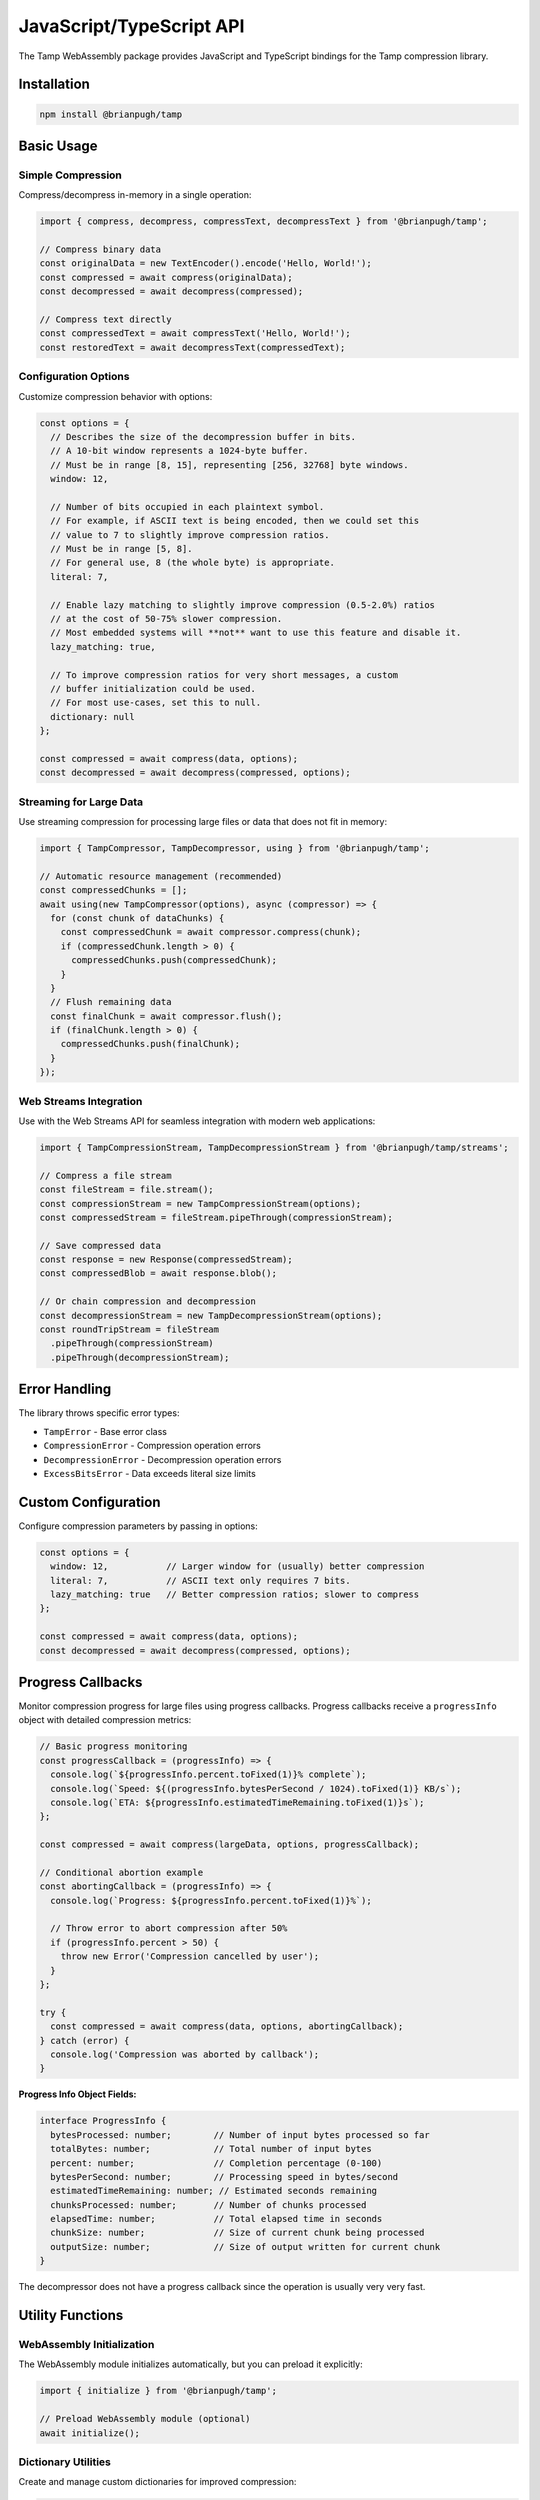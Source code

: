 JavaScript/TypeScript API
=========================

The Tamp WebAssembly package provides JavaScript and TypeScript bindings for the Tamp compression library.

Installation
------------

.. code-block:: bash

   npm install @brianpugh/tamp

Basic Usage
-----------

Simple Compression
^^^^^^^^^^^^^^^^^^

Compress/decompress in-memory in a single operation:

.. code-block:: javascript

   import { compress, decompress, compressText, decompressText } from '@brianpugh/tamp';

   // Compress binary data
   const originalData = new TextEncoder().encode('Hello, World!');
   const compressed = await compress(originalData);
   const decompressed = await decompress(compressed);

   // Compress text directly
   const compressedText = await compressText('Hello, World!');
   const restoredText = await decompressText(compressedText);

Configuration Options
^^^^^^^^^^^^^^^^^^^^^

Customize compression behavior with options:

.. code-block:: javascript

   const options = {
     // Describes the size of the decompression buffer in bits.
     // A 10-bit window represents a 1024-byte buffer.
     // Must be in range [8, 15], representing [256, 32768] byte windows.
     window: 12,

     // Number of bits occupied in each plaintext symbol.
     // For example, if ASCII text is being encoded, then we could set this
     // value to 7 to slightly improve compression ratios.
     // Must be in range [5, 8].
     // For general use, 8 (the whole byte) is appropriate.
     literal: 7,

     // Enable lazy matching to slightly improve compression (0.5-2.0%) ratios
     // at the cost of 50-75% slower compression.
     // Most embedded systems will **not** want to use this feature and disable it.
     lazy_matching: true,

     // To improve compression ratios for very short messages, a custom
     // buffer initialization could be used.
     // For most use-cases, set this to null.
     dictionary: null
   };

   const compressed = await compress(data, options);
   const decompressed = await decompress(compressed, options);


Streaming for Large Data
^^^^^^^^^^^^^^^^^^^^^^^^^

Use streaming compression for processing large files or data that does not fit in memory:

.. code-block:: javascript

   import { TampCompressor, TampDecompressor, using } from '@brianpugh/tamp';

   // Automatic resource management (recommended)
   const compressedChunks = [];
   await using(new TampCompressor(options), async (compressor) => {
     for (const chunk of dataChunks) {
       const compressedChunk = await compressor.compress(chunk);
       if (compressedChunk.length > 0) {
         compressedChunks.push(compressedChunk);
       }
     }
     // Flush remaining data
     const finalChunk = await compressor.flush();
     if (finalChunk.length > 0) {
       compressedChunks.push(finalChunk);
     }
   });


Web Streams Integration
^^^^^^^^^^^^^^^^^^^^^^^

Use with the Web Streams API for seamless integration with modern web applications:

.. code-block:: javascript

   import { TampCompressionStream, TampDecompressionStream } from '@brianpugh/tamp/streams';

   // Compress a file stream
   const fileStream = file.stream();
   const compressionStream = new TampCompressionStream(options);
   const compressedStream = fileStream.pipeThrough(compressionStream);

   // Save compressed data
   const response = new Response(compressedStream);
   const compressedBlob = await response.blob();

   // Or chain compression and decompression
   const decompressionStream = new TampDecompressionStream(options);
   const roundTripStream = fileStream
     .pipeThrough(compressionStream)
     .pipeThrough(decompressionStream);


Error Handling
--------------

The library throws specific error types:

- ``TampError`` - Base error class
- ``CompressionError`` - Compression operation errors
- ``DecompressionError`` - Decompression operation errors
- ``ExcessBitsError`` - Data exceeds literal size limits

Custom Configuration
--------------------
Configure compression parameters by passing in options:

.. code-block:: javascript

   const options = {
     window: 12,           // Larger window for (usually) better compression
     literal: 7,           // ASCII text only requires 7 bits.
     lazy_matching: true   // Better compression ratios; slower to compress
   };

   const compressed = await compress(data, options);
   const decompressed = await decompress(compressed, options);

Progress Callbacks
------------------

Monitor compression progress for large files using progress callbacks. Progress callbacks receive a ``progressInfo`` object with detailed compression metrics:

.. code-block:: javascript

   // Basic progress monitoring
   const progressCallback = (progressInfo) => {
     console.log(`${progressInfo.percent.toFixed(1)}% complete`);
     console.log(`Speed: ${(progressInfo.bytesPerSecond / 1024).toFixed(1)} KB/s`);
     console.log(`ETA: ${progressInfo.estimatedTimeRemaining.toFixed(1)}s`);
   };

   const compressed = await compress(largeData, options, progressCallback);

   // Conditional abortion example
   const abortingCallback = (progressInfo) => {
     console.log(`Progress: ${progressInfo.percent.toFixed(1)}%`);

     // Throw error to abort compression after 50%
     if (progressInfo.percent > 50) {
       throw new Error('Compression cancelled by user');
     }
   };

   try {
     const compressed = await compress(data, options, abortingCallback);
   } catch (error) {
     console.log('Compression was aborted by callback');
   }

**Progress Info Object Fields:**

.. code-block:: typescript

   interface ProgressInfo {
     bytesProcessed: number;        // Number of input bytes processed so far
     totalBytes: number;            // Total number of input bytes
     percent: number;               // Completion percentage (0-100)
     bytesPerSecond: number;        // Processing speed in bytes/second
     estimatedTimeRemaining: number; // Estimated seconds remaining
     chunksProcessed: number;       // Number of chunks processed
     elapsedTime: number;           // Total elapsed time in seconds
     chunkSize: number;             // Size of current chunk being processed
     outputSize: number;            // Size of output written for current chunk
   }

The decompressor does not have a progress callback since the operation is usually very very fast.

Utility Functions
-----------------

WebAssembly Initialization
^^^^^^^^^^^^^^^^^^^^^^^^^^^

The WebAssembly module initializes automatically, but you can preload it explicitly:

.. code-block:: javascript

   import { initialize } from '@brianpugh/tamp';

   // Preload WebAssembly module (optional)
   await initialize();

Dictionary Utilities
^^^^^^^^^^^^^^^^^^^^

Create and manage custom dictionaries for improved compression:

.. code-block:: javascript

   import { initializeDictionary, computeMinPatternSize } from '@brianpugh/tamp';

   // Initialize a dictionary buffer with default values
   const dictionary = await initializeDictionary(1024); // Must be power of 2

   // Compute minimum pattern size for given parameters
   const minPatternSize = await computeMinPatternSize(12, 8); // window=12, literal=8

Stream Helpers
^^^^^^^^^^^^^^

Additional utilities for working with streams:

.. code-block:: javascript

   import {
     compressStream,
     decompressStream,
     createReadableStream,
     collectStream
   } from '@brianpugh/tamp';

   // Convert Uint8Array to ReadableStream
   const data = new TextEncoder().encode('Hello, World!');
   const readableStream = createReadableStream(data, 1024); // 1024 byte chunks

   // Compress a readable stream
   const compressedStream = compressStream(readableStream, options);

   // Decompress a readable stream
   const decompressedStream = decompressStream(compressedStream, options);

   // Collect stream back to Uint8Array
   const result = await collectStream(decompressedStream);

Node.js and Browser Support
---------------------------

The package supports both Node.js (>= 14.0.0) and modern browsers with WebAssembly support. It provides CommonJS and ES Module builds.

.. code-block:: javascript

   // ES Modules
   import { compress } from '@brianpugh/tamp';

   // CommonJS
   const { compress } = require('@brianpugh/tamp');
